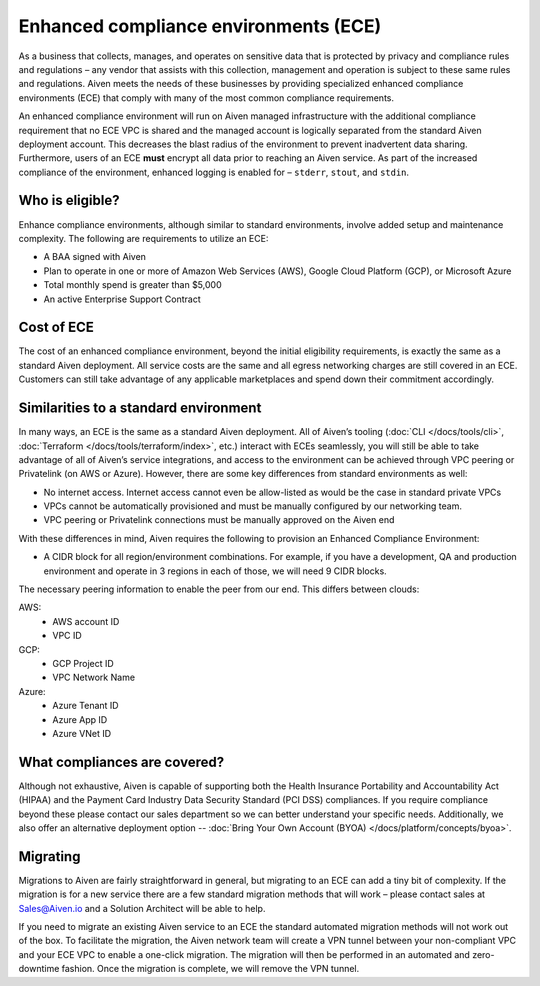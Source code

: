 Enhanced compliance environments (ECE)
===========================================

As a business that collects, manages, and operates on sensitive data that is protected by privacy and
compliance rules and regulations – any vendor that assists with this collection, management and
operation is subject to these same rules and regulations. Aiven meets the needs of these
businesses by providing specialized enhanced compliance environments (ECE) that comply with many
of the most common compliance requirements.

An enhanced compliance environment will run on Aiven managed infrastructure with the additional
compliance requirement that no ECE VPC is shared and the managed account is logically separated
from the standard Aiven deployment account. This decreases the blast radius of the environment
to prevent inadvertent data sharing. Furthermore, users of an ECE **must** encrypt all data prior
to reaching an Aiven service. As part of the increased compliance of the environment, enhanced logging
is enabled for – ``stderr``, ``stout``, and ``stdin``.

Who is eligible?
----------------
Enhance compliance environments, although similar to standard environments, involve added setup
and maintenance complexity. The following are requirements to utilize an ECE:

- A BAA signed with Aiven
- Plan to operate in one or more of Amazon Web Services (AWS), Google Cloud Platform (GCP), or Microsoft Azure
- Total monthly spend is greater than $5,000
- An active Enterprise Support Contract

Cost of ECE
----------------
The cost of an enhanced compliance environment, beyond the initial eligibility requirements,
is exactly the same as a standard Aiven deployment. All service costs are the same and all
egress networking charges are still covered in an ECE. Customers can still take advantage of
any applicable marketplaces and spend down their commitment accordingly.

Similarities to a standard environment
----------------
In many ways, an ECE is the same as a standard Aiven deployment. All of Aiven’s tooling
(:doc:`CLI </docs/tools/cli>`, :doc:`Terraform </docs/tools/terraform/index>`, etc.) interact with ECEs seamlessly, you will still be able to take advantage
of all of Aiven’s service integrations, and access to the environment can be achieved through
VPC peering or Privatelink (on AWS or Azure). However, there are some key differences from
standard environments as well:

- No internet access. Internet access cannot even be allow-listed as would be the case in standard private VPCs
- VPCs cannot be automatically provisioned and must be manually configured by our networking team.
- VPC peering or Privatelink connections must be manually approved on the Aiven end

With these differences in mind, Aiven requires the following to provision an Enhanced Compliance
Environment:

- A CIDR block for all region/environment combinations. For example, if you have a development, QA and production environment and operate in 3 regions in each of those, we will need 9 CIDR blocks.
The necessary peering information to enable the peer from our end. This differs between clouds:

AWS:
    * AWS account ID
    * VPC ID
GCP:
    * GCP Project ID
    * VPC Network Name
Azure:
    * Azure Tenant ID
    * Azure App ID
    * Azure VNet ID

What compliances are covered?
----------------
Although not exhaustive, Aiven is capable of supporting both the Health Insurance Portability and
Accountability Act (HIPAA) and the Payment Card Industry Data Security Standard (PCI DSS)
compliances. If you require compliance beyond these please contact our sales department so we
can better understand your specific needs. Additionally, we also offer an alternative deployment
option -- :doc:`Bring Your Own Account (BYOA) </docs/platform/concepts/byoa>`.

Migrating
----------------
Migrations to Aiven are fairly straightforward in general, but migrating to an ECE can add a
tiny bit of complexity. If the migration is for a new service there are a few standard
migration methods that will work – please contact sales at Sales@Aiven.io and a Solution Architect will be
able to help.

If you need to migrate an existing Aiven service to an ECE the standard automated migration
methods will not work out of the box. To facilitate the migration, the Aiven network
team will create a VPN tunnel between your non-compliant VPC and your ECE VPC to enable a
one-click migration. The migration will then be performed in an automated and zero-downtime
fashion. Once the migration is complete, we will remove the VPN tunnel.
